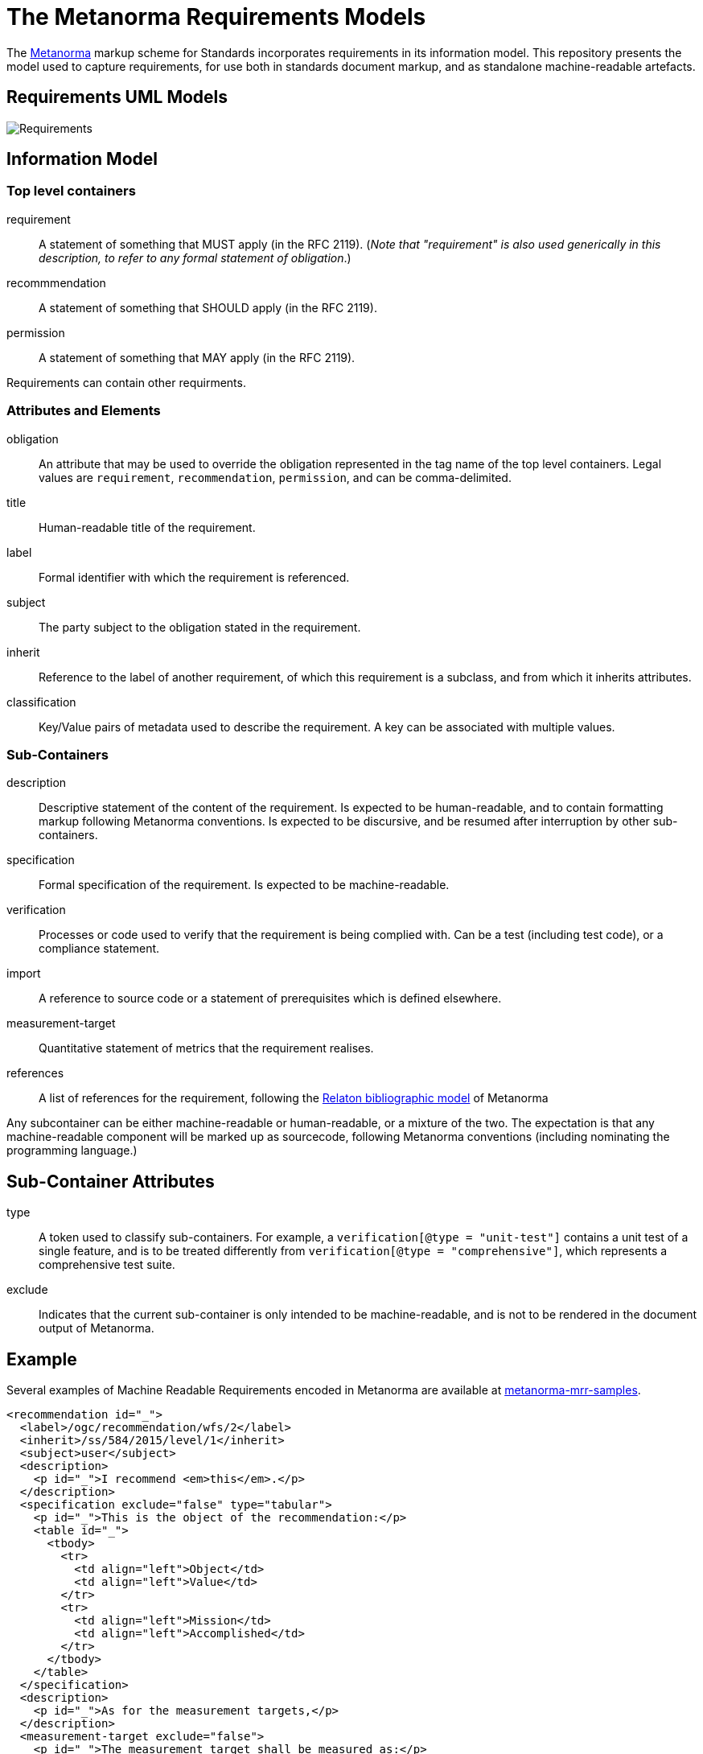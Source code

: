 = The Metanorma Requirements Models

The http://metanorma.com[Metanorma] markup scheme for Standards incorporates requirements in its information model.
This repository presents the model used to capture requirements, for use both in standards document markup,
and as standalone machine-readable artefacts.

== Requirements UML Models

image::images/Requirements.png[]

== Information Model

=== Top level containers
requirement:: A statement of something that MUST apply (in the RFC 2119). (_Note that "requirement"
is also used generically in this description, to refer to any formal statement of obligation_.)
recommmendation:: A statement of something that SHOULD apply (in the RFC 2119).
permission:: A statement of something that MAY apply (in the RFC 2119).

Requirements can contain other requirments.

=== Attributes and Elements
obligation:: An attribute that may be used to override the obligation represented in the tag name of the 
top level containers. Legal values are `requirement`, `recommendation`, `permission`, and can be
comma-delimited.
title:: Human-readable title of the requirement.
label:: Formal identifier with which the requirement is referenced.
subject:: The party subject to the obligation stated in the requirement.
inherit:: Reference to the label of another requirement, of which this requirement is a subclass, and from which it inherits attributes.
classification:: Key/Value pairs of metadata used to describe the requirement. A key can be associated with multiple values.

=== Sub-Containers
description:: Descriptive statement of the content of the requirement. Is expected to be human-readable,
and to contain formatting markup following Metanorma conventions. Is expected to be discursive, and be
resumed after interruption by other sub-containers.
specification:: Formal specification of the requirement. Is expected to be machine-readable.
verification:: Processes or code used to verify that the requirement is being complied with. Can be a test (including test code), or a compliance statement.
import:: A reference to source code or a statement of prerequisites which is defined elsewhere.
measurement-target:: Quantitative statement of metrics that the requirement realises.
references:: A list of references for the requirement, following the https://github.com/riboseinc/relaton-models[Relaton bibliographic model] of Metanorma

Any subcontainer can be either machine-readable or human-readable, or a mixture of the two.
The expectation is that any machine-readable component will be marked up as sourcecode,
following Metanorma conventions (including nominating the programming language.)

== Sub-Container Attributes
type:: A token used to classify sub-containers. For example, a `verification[@type = "unit-test"]` contains a unit test of a single feature, and is to be treated differently from `verification[@type = "comprehensive"]`, which represents a comprehensive test suite.
exclude:: Indicates that the current sub-container is only intended to be machine-readable, and is not to be rendered in the document output of Metanorma.

== Example

Several examples of Machine Readable Requirements encoded in Metanorma are available at
https://github.com/metanorma/metanorma-mrr-samples[metanorma-mrr-samples].

[source,xml]
----
<recommendation id="_">
  <label>/ogc/recommendation/wfs/2</label>
  <inherit>/ss/584/2015/level/1</inherit>
  <subject>user</subject>
  <description>
    <p id="_">I recommend <em>this</em>.</p>
  </description>
  <specification exclude="false" type="tabular">
    <p id="_">This is the object of the recommendation:</p>
    <table id="_">
      <tbody>
        <tr>
          <td align="left">Object</td>
          <td align="left">Value</td>
        </tr>
        <tr>
          <td align="left">Mission</td>
          <td align="left">Accomplished</td>
        </tr>
      </tbody>
    </table>
  </specification>
  <description>
    <p id="_">As for the measurement targets,</p>
  </description>
  <measurement-target exclude="false">
    <p id="_">The measurement target shall be measured as:</p>
    <formula id="_">
      <stem type="AsciiMath">r/1 = 0</stem>
    </formula>
  </measurement-target>
  <verification exclude="false">
    <p id="_">The following code will be run for verification:</p>
    <sourcecode id="_">CoreRoot(success): HttpResponse
      if (success)
      recommendation(label: success-response)
      end
    </sourcecode>
  </verification>
  <import exclude="true">
    <sourcecode id="_">success-response()</sourcecode>
  </import>
</recommendation>
----
